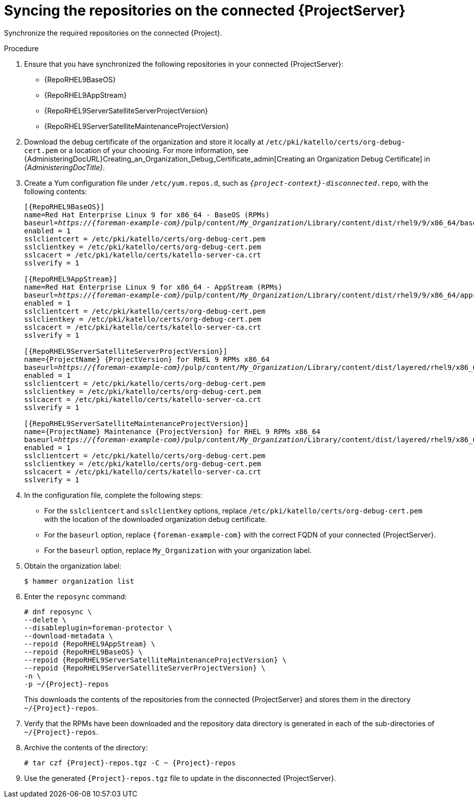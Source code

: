 :_mod-docs-content-type: PROCEDURE

[id="Syncing-repos-on-the-connected-{project-context}_{context}"]
= Syncing the repositories on the connected {ProjectServer}

[role="_abstract"]
Synchronize the required repositories on the connected {Project}. 

.Procedure
. Ensure that you have synchronized the following repositories in your connected {ProjectServer}:
+
* {RepoRHEL9BaseOS}
* {RepoRHEL9AppStream}
* {RepoRHEL9ServerSatelliteServerProjectVersion}
* {RepoRHEL9ServerSatelliteMaintenanceProjectVersion}
. Download the debug certificate of the organization and store it locally at `/etc/pki/katello/certs/org-debug-cert.pem` or a location of your choosing.
For more information, see {AdministeringDocURL}Creating_an_Organization_Debug_Certificate_admin[Creating an Organization Debug Certificate] in _{AdministeringDocTitle}_.
. Create a Yum configuration file under `/etc/yum.repos.d`, such as `_{project-context}-disconnected_.repo`, with the following contents:
+
[options="nowrap" subs="+quotes,verbatim,attributes"]
----
[{RepoRHEL9BaseOS}]
name=Red Hat Enterprise Linux 9 for x86_64 - BaseOS (RPMs)
baseurl=_https://{foreman-example-com}_/pulp/content/_My_Organization_/Library/content/dist/rhel9/9/x86_64/baseos/os
enabled = 1
sslclientcert = /etc/pki/katello/certs/org-debug-cert.pem
sslclientkey = /etc/pki/katello/certs/org-debug-cert.pem
sslcacert = /etc/pki/katello/certs/katello-server-ca.crt
sslverify = 1

[{RepoRHEL9AppStream}]
name=Red Hat Enterprise Linux 9 for x86_64 - AppStream (RPMs)
baseurl=_https://{foreman-example-com}_/pulp/content/_My_Organization_/Library/content/dist/rhel9/9/x86_64/appstream/os
enabled = 1
sslclientcert = /etc/pki/katello/certs/org-debug-cert.pem
sslclientkey = /etc/pki/katello/certs/org-debug-cert.pem
sslcacert = /etc/pki/katello/certs/katello-server-ca.crt
sslverify = 1

[{RepoRHEL9ServerSatelliteServerProjectVersion}]
name={ProjectName} {ProjectVersion} for RHEL 9 RPMs x86_64
baseurl=_https://{foreman-example-com}_/pulp/content/_My_Organization_/Library/content/dist/layered/rhel9/x86_64/satellite/{ProjectVersion}/os
enabled = 1
sslclientcert = /etc/pki/katello/certs/org-debug-cert.pem
sslclientkey = /etc/pki/katello/certs/org-debug-cert.pem
sslcacert = /etc/pki/katello/certs/katello-server-ca.crt
sslverify = 1

[{RepoRHEL9ServerSatelliteMaintenanceProjectVersion}]
name={ProjectName} Maintenance {ProjectVersion} for RHEL 9 RPMs x86_64
baseurl=_https://{foreman-example-com}_/pulp/content/_My_Organization_/Library/content/dist/layered/rhel9/x86_64/sat-maintenance/{ProjectVersion}/os
enabled = 1
sslclientcert = /etc/pki/katello/certs/org-debug-cert.pem
sslclientkey = /etc/pki/katello/certs/org-debug-cert.pem
sslcacert = /etc/pki/katello/certs/katello-server-ca.crt
sslverify = 1
----
. In the configuration file, complete the following steps:
* For the `sslclientcert` and `sslclientkey` options, replace `/etc/pki/katello/certs/org-debug-cert.pem` with the location of the downloaded organization debug certificate.
* For the `baseurl` option, replace `{foreman-example-com}` with the correct FQDN of your connected {ProjectServer}.
* For the `baseurl` option, replace `My_Organization` with your organization label.
. Obtain the organization label:
+
----
$ hammer organization list
----
. Enter the `reposync` command:
+
[options="nowrap" subs="+quotes,verbatim,attributes"]
----
# dnf reposync \
--delete \
--disableplugin=foreman-protector \
--download-metadata \
--repoid {RepoRHEL9AppStream} \
--repoid {RepoRHEL9BaseOS} \
--repoid {RepoRHEL9ServerSatelliteMaintenanceProjectVersion} \
--repoid {RepoRHEL9ServerSatelliteServerProjectVersion} \
-n \
-p ~/{Project}-repos
----
+
This downloads the contents of the repositories from the connected {ProjectServer} and stores them in the directory `~/{Project}-repos`.
. Verify that the RPMs have been downloaded and the repository data directory is generated in each of the sub-directories of `~/{Project}-repos`.
. Archive the contents of the directory:
+
[options="nowrap" subs="+quotes,verbatim,attributes"]
----
# tar czf {Project}-repos.tgz -C ~ {Project}-repos
----
. Use the generated `{Project}-repos.tgz` file to update in the disconnected {ProjectServer}.
